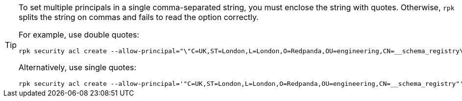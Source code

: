 [TIP]
====
To set multiple principals in a single comma-separated string, you must enclose the string with quotes. Otherwise, `rpk` splits the string on commas and fails to read the option correctly.

For example, use double quotes:

```bash
rpk security acl create --allow-principal="\"C=UK,ST=London,L=London,O=Redpanda,OU=engineering,CN=__schema_registry\""
```

Alternatively, use single quotes:

```bash
rpk security acl create --allow-principal='"C=UK,ST=London,L=London,O=Redpanda,OU=engineering,CN=__schema_registry"'
```
====